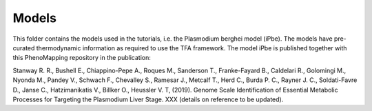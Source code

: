Models
======

This folder contains the models used in the tutorials, i.e. the Plasmodium berghei model 
(iPbe). The models have pre-curated thermodynamic information as required to use the
TFA framework. The model iPbe is published together with this PhenoMapping repository 
in the publication:

Stanway R. R., Bushell E., Chiappino-Pepe A., Roques M., Sanderson T., Franke-Fayard B.,
Caldelari R., Golomingi M., Nyonda M., Pandey V., Schwach F., Chevalley S., Ramesar J.,
Metcalf T., Herd C., Burda P. C., Rayner J. C., Soldati-Favre D., Janse C., Hatzimanikatis
V., Billker O., Heussler V. T, (2019). Genome Scale Identification of Essential Metabolic 
Processes for Targeting the Plasmodium Liver Stage. XXX (details on reference to be updated).

